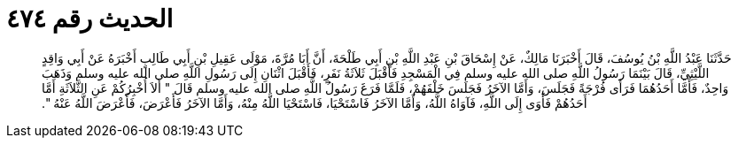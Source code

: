 
= الحديث رقم ٤٧٤

[quote.hadith]
حَدَّثَنَا عَبْدُ اللَّهِ بْنُ يُوسُفَ، قَالَ أَخْبَرَنَا مَالِكٌ، عَنْ إِسْحَاقَ بْنِ عَبْدِ اللَّهِ بْنِ أَبِي طَلْحَةَ، أَنَّ أَبَا مُرَّةَ، مَوْلَى عَقِيلِ بْنِ أَبِي طَالِبٍ أَخْبَرَهُ عَنْ أَبِي وَاقِدٍ اللَّيْثِيِّ، قَالَ بَيْنَمَا رَسُولُ اللَّهِ صلى الله عليه وسلم فِي الْمَسْجِدِ فَأَقْبَلَ ثَلاَثَةُ نَفَرٍ، فَأَقْبَلَ اثْنَانِ إِلَى رَسُولِ اللَّهِ صلى الله عليه وسلم وَذَهَبَ وَاحِدٌ، فَأَمَّا أَحَدُهُمَا فَرَأَى فُرْجَةً فَجَلَسَ، وَأَمَّا الآخَرُ فَجَلَسَ خَلْفَهُمْ، فَلَمَّا فَرَغَ رَسُولُ اللَّهِ صلى الله عليه وسلم قَالَ ‏"‏ أَلاَ أُخْبِرُكُمْ عَنِ الثَّلاَثَةِ أَمَّا أَحَدُهُمْ فَأَوَى إِلَى اللَّهِ، فَآوَاهُ اللَّهُ، وَأَمَّا الآخَرُ فَاسْتَحْيَا، فَاسْتَحْيَا اللَّهُ مِنْهُ، وَأَمَّا الآخَرُ فَأَعْرَضَ، فَأَعْرَضَ اللَّهُ عَنْهُ ‏"‏‏.‏